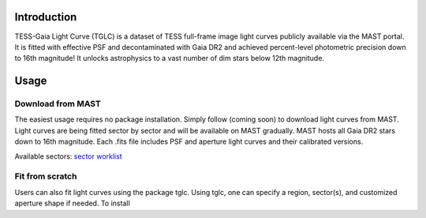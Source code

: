 .. image:: logo/TGLC_Title.png
  :width: 800
  :alt: TESS-Gaia Light Curve
.. image:: https://zenodo.org/badge/420868490.svg
   :target: https://zenodo.org/badge/latestdoi/420868490
==================================
Introduction
==================================

TESS-Gaia Light Curve (TGLC) is a dataset of TESS full-frame image light curves publicly available via the MAST portal. It is fitted with effective PSF and decontaminated with Gaia DR2 and achieved percent-level photometric precision down to 16th magnitude! It unlocks astrophysics to a vast number of dim stars below 12th magnitude.

.. image:: logo/EB_comparison_git.png
  :width: 800
  :alt: EB light curve comparison to other pipeline

==================================
Usage
==================================

Download from MAST
----------------
The easiest usage requires no package installation. Simply follow (coming soon) to download light curves from MAST. Light curves are being fitted sector by sector and will be available on MAST gradually. MAST hosts all Gaia DR2 stars down to 16th magnitude. Each .fits file includes PSF and aperture light curves and their calibrated versions. 

Available sectors: `sector worklist <https://docs.google.com/spreadsheets/d/1FhHElWb1wmx9asWiZecAJ2umN0-P_aXn55OBVB34_rg/edit?usp=sharing>`_


Fit from scratch
----------------
Users can also fit light curves using the package tglc. Using tglc, one can specify a region, sector(s), and customized aperture shape if needed. To install 
